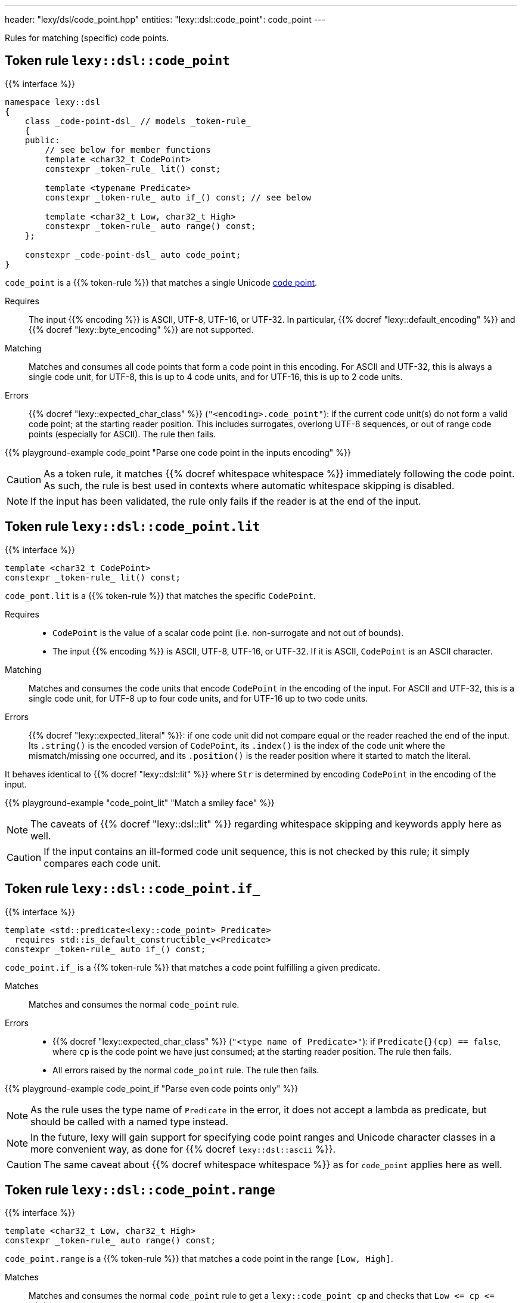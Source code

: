 ---
header: "lexy/dsl/code_point.hpp"
entities:
  "lexy::dsl::code_point": code_point
---

[.lead]
Rules for matching (specific) code points.

[#code_point]
== Token rule `lexy::dsl::code_point`

{{% interface %}}
----
namespace lexy::dsl
{
    class _code-point-dsl_ // models _token-rule_
    {
    public:
        // see below for member functions
        template <char32_t CodePoint>
        constexpr _token-rule_ lit() const;

        template <typename Predicate>
        constexpr _token-rule_ auto if_() const; // see below

        template <char32_t Low, char32_t High>
        constexpr _token-rule_ auto range() const;
    };

    constexpr _code-point-dsl_ auto code_point;
}
----

[.lead]
`code_point` is a {{% token-rule %}} that matches a single Unicode https://en.wikipedia.org/wiki/Code_point[code point].

Requires::
  The input {{% encoding %}} is ASCII, UTF-8, UTF-16, or UTF-32.
  In particular, {{% docref "lexy::default_encoding" %}} and {{% docref "lexy::byte_encoding" %}} are not supported.
Matching::
  Matches and consumes all code points that form a code point in this encoding.
  For ASCII and UTF-32, this is always a single code unit, for UTF-8, this is up to 4 code units, and for UTF-16, this is up to 2 code units.
Errors::
  {{% docref "lexy::expected_char_class" %}} (`"<encoding>.code_point"`): if the current code unit(s) do not form a valid code point; at the starting reader position.
  This includes surrogates, overlong UTF-8 sequences, or out of range code points (especially for ASCII).
  The rule then fails.

{{% playground-example code_point "Parse one code point in the inputs encoding" %}}

CAUTION: As a token rule, it matches {{% docref whitespace whitespace %}} immediately following the code point.
As such, the rule is best used in contexts where automatic whitespace skipping is disabled.

NOTE: If the input has been validated, the rule only fails if the reader is at the end of the input.

[#code_point-lit]
== Token rule `lexy::dsl::code_point.lit`

{{% interface %}}
----
template <char32_t CodePoint>
constexpr _token-rule_ lit() const;
----

[.lead]
`code_pont.lit` is a {{% token-rule %}} that matches the specific `CodePoint`.

Requires::
  * `CodePoint` is the value of a scalar code point (i.e. non-surrogate and not out of bounds).
  * The input {{% encoding %}} is ASCII, UTF-8, UTF-16, or UTF-32.
    If it is ASCII, `CodePoint` is an ASCII character.
Matching::
  Matches and consumes the code units that encode `CodePoint` in the encoding of the input.
  For ASCII and UTF-32, this is a single code unit, for UTF-8 up to four code units, and for UTF-16 up to two code units.
Errors::
  {{% docref "lexy::expected_literal" %}}: if one code unit did not compare equal or the reader reached the end of the input.
  Its `.string()` is the encoded version of `CodePoint`, its `.index()` is the index of the code unit where the mismatch/missing one occurred, and its `.position()` is the reader position where it started to match the literal.

It behaves identical to {{% docref "lexy::dsl::lit" %}} where `Str` is determined by encoding `CodePoint` in the encoding of the input.

{{% playground-example "code_point_lit" "Match a smiley face" %}}

NOTE: The caveats of {{% docref "lexy::dsl::lit" %}} regarding whitespace skipping and keywords apply here as well.

CAUTION: If the input contains an ill-formed code unit sequence, this is not checked by this rule;
it simply compares each code unit.

[#code_point-if]
== Token rule `lexy::dsl::code_point.if_`

{{% interface %}}
----
template <std::predicate<lexy::code_point> Predicate>
  requires std::is_default_constructible_v<Predicate>
constexpr _token-rule_ auto if_() const;
----

[.lead]
`code_point.if_` is a {{% token-rule %}} that matches a code point fulfilling a given predicate.

Matches::
  Matches and consumes the normal `code_point` rule.
Errors::
  * {{% docref "lexy::expected_char_class" %}} (`"<type name of Predicate>"`): if `Predicate{}(cp) == false`, where `cp` is the code point we have just consumed; at the starting reader position.
    The rule then fails.
  * All errors raised by the normal `code_point` rule. The rule then fails.

{{% playground-example code_point_if "Parse even code points only" %}}

NOTE: As the rule uses the type name of `Predicate` in the error, it does not accept a lambda as predicate, but should be called with a named type instead.

NOTE: In the future, lexy will gain support for specifying code point ranges and Unicode character classes in a more convenient way, as done for {{% docref `lexy::dsl::ascii` %}}.

CAUTION: The same caveat about {{% docref whitespace whitespace %}} as for `code_point` applies here as well.

[#code_point-range]
== Token rule `lexy::dsl::code_point.range`

{{% interface %}}
----
template <char32_t Low, char32_t High>
constexpr _token-rule_ auto range() const;
----

[.lead]
`code_point.range` is a {{% token-rule %}} that matches a code point in the range `[Low, High]`.

Matches::
  Matches and consumes the normal `code_point` rule to get a `lexy::code_point cp` and checks that `Low \<= cp \<= High`.
Errors::
  * {{% docref "lexy::expected_char_class" %}} (`"code-point.range"`):
    if the code point is not in the range; at the starting reader position.
    The rule then fails.
  * All errors raised by the normal `code_point` rule. The rule then fails.


